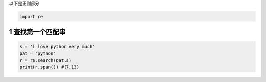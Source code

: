 以下是正则部分

.. code:: python

   import re

.. _header-n1843:

1 查找第一个匹配串
------------------

.. code:: python

   s = 'i love python very much'
   pat = 'python' 
   r = re.search(pat,s)
   print(r.span()) #(7,13)

.. _header-n1845:
